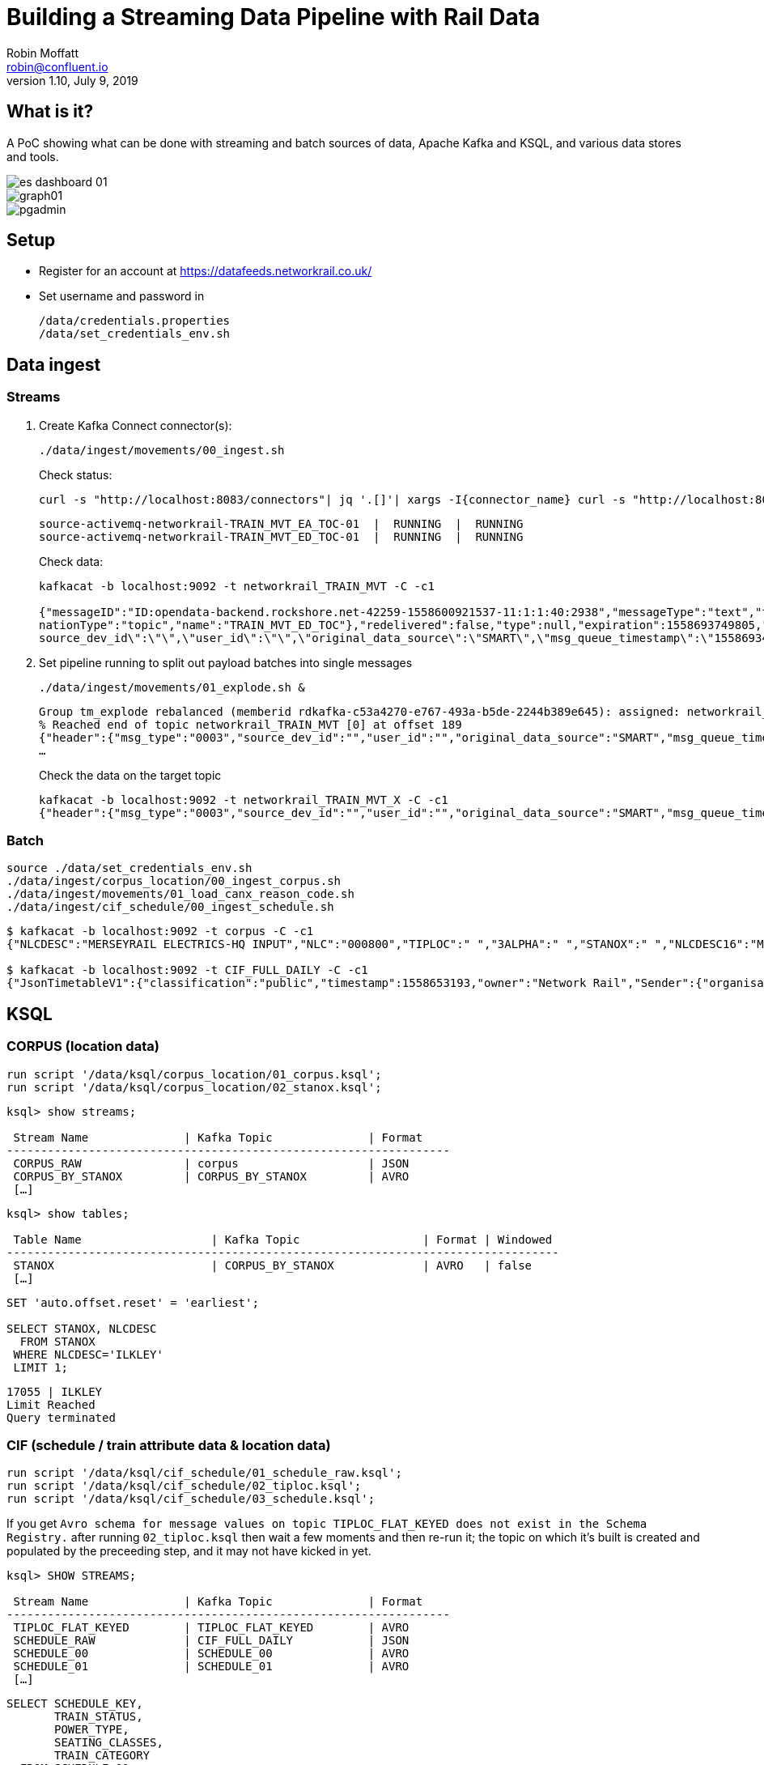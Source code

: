 = Building a Streaming Data Pipeline with Rail Data
Robin Moffatt <robin@confluent.io>
v1.10, July 9, 2019

== What is it?

A PoC showing what can be done with streaming and batch sources of data, Apache Kafka and KSQL, and various data stores and tools. 

image::images/es_dashboard_01.png[]
image::images/graph01.jpg[]
image::images/pgadmin.jpg[]

== Setup

* Register for an account at https://datafeeds.networkrail.co.uk/
* Set username and password in 
+
[source,bash]
----
/data/credentials.properties
/data/set_credentials_env.sh
----


== Data ingest

=== Streams

1. Create Kafka Connect connector(s):
+
[source,bash]
----
./data/ingest/movements/00_ingest.sh
----
+
Check status: 
+
[source,bash]
----
curl -s "http://localhost:8083/connectors"| jq '.[]'| xargs -I{connector_name} curl -s "http://localhost:8083/connectors/"{connector_name}"/status"| jq -c -M '[.name,.connector.state,.tasks[].state]|join(":|:")'| column -s : -t| sed 's/\"//g'| sort
----
+
[source,bash]
----
source-activemq-networkrail-TRAIN_MVT_EA_TOC-01  |  RUNNING  |  RUNNING
source-activemq-networkrail-TRAIN_MVT_ED_TOC-01  |  RUNNING  |  RUNNING
----
+
Check data: 
+
[source,bash]
----
kafkacat -b localhost:9092 -t networkrail_TRAIN_MVT -C -c1

{"messageID":"ID:opendata-backend.rockshore.net-42259-1558600921537-11:1:1:40:2938","messageType":"text","timestamp":1558693449805,"deliveryMode":2,"correlationID":null,"replyTo":null,"destination":{"desti
nationType":"topic","name":"TRAIN_MVT_ED_TOC"},"redelivered":false,"type":null,"expiration":1558693749805,"priority":4,"properties":{},"bytes":null,"map":null,"text":"[{\"header\":{\"msg_type\":\"0003\",\"
source_dev_id\":\"\",\"user_id\":\"\",\"original_data_source\":\"SMART\",\"msg_queue_timestamp\":\"1558693442000\",\"source_system_id\":\"TRUST\"},\"body\":{\"event_type\":\"ARR…
----

2. Set pipeline running to split out payload batches into single messages
+
[source,bash]
----
./data/ingest/movements/01_explode.sh &
----
+
[source,bash]
----
Group tm_explode rebalanced (memberid rdkafka-c53a4270-e767-493a-b5de-2244b389e645): assigned: networkrail_TRAIN_MVT [0]
% Reached end of topic networkrail_TRAIN_MVT [0] at offset 189
{"header":{"msg_type":"0003","source_dev_id":"","user_id":"","original_data_source":"SMART","msg_queue_timestamp":"1558694355000","source_system_id":"TRUST"},"body":{"event_type":"DEPARTURE","gbtt_timestamp":"","original_loc_stanox":"","planned_timestamp":"1558697700000","timetable_variation":"4","original_loc_timestamp":"","current_train_id":"","delay_monitoring_point":"false","next_report_run_time":"4","reporting_stanox":"00000","actual_timestamp":"1558697940000","correction_ind":"false","event_source":"AUTOMATIC","
…
----
+
Check the data on the target topic
+
[source,bash]
----
kafkacat -b localhost:9092 -t networkrail_TRAIN_MVT_X -C -c1
{"header":{"msg_type":"0003","source_dev_id":"","user_id":"","original_data_source":"SMART","msg_queue_timestamp":"1558694355000","source_system_id":"TRUST"},"body":{"event_type":"DEPARTURE","gbtt_timestamp":"","original_loc_stanox":"","planned_timestamp":"1558697700000","timetable_variation":"4","original_loc_timestamp":"","current_train_id":"","delay_monitoring_point":"false","next_report_run_time":"4","reporting_stanox":"00000","actual_timestamp":"1558697940000","correction_ind":"false","event_source":"AUTOMATIC","train_file_address":null,"platform":"","division_code":"20","train_terminated":"false","train_id":"321B74MH24","offroute_ind":"false","variation_status":"LATE","train_service_code":"11817020","toc_id":"20","loc_stanox":"32540","auto_expected":"true","direction_ind":"UP","route":"1","planned_event_type":"DEPARTURE","next_report_stanox":"32557","line_ind":""}}
----


=== Batch

[source,bash]
----
source ./data/set_credentials_env.sh
./data/ingest/corpus_location/00_ingest_corpus.sh
./data/ingest/movements/01_load_canx_reason_code.sh
./data/ingest/cif_schedule/00_ingest_schedule.sh
----

[source,bash]
----
$ kafkacat -b localhost:9092 -t corpus -C -c1
{"NLCDESC":"MERSEYRAIL ELECTRICS-HQ INPUT","NLC":"000800","TIPLOC":" ","3ALPHA":" ","STANOX":" ","NLCDESC16":"MPTE HQ INPUT","UIC":" "}

$ kafkacat -b localhost:9092 -t CIF_FULL_DAILY -C -c1
{"JsonTimetableV1":{"classification":"public","timestamp":1558653193,"owner":"Network Rail","Sender":{"organisation":"Rockshore","application":"NTROD","component":"SCHEDULE"},"Metadata":{"type":"full","sequence":2535}}}
----

== KSQL

=== CORPUS (location data)

[source,sql]
----
run script '/data/ksql/corpus_location/01_corpus.ksql';
run script '/data/ksql/corpus_location/02_stanox.ksql';
----

[source,sql]
----
ksql> show streams;

 Stream Name              | Kafka Topic              | Format
-----------------------------------------------------------------
 CORPUS_RAW               | corpus                   | JSON
 CORPUS_BY_STANOX         | CORPUS_BY_STANOX         | AVRO
 […]
----

[source,sql]
----
ksql> show tables;

 Table Name                   | Kafka Topic                  | Format | Windowed
---------------------------------------------------------------------------------
 STANOX                       | CORPUS_BY_STANOX             | AVRO   | false
 […]
----

[source,sql]
----
SET 'auto.offset.reset' = 'earliest';

SELECT STANOX, NLCDESC
  FROM STANOX
 WHERE NLCDESC='ILKLEY' 
 LIMIT 1;
----

[source,sql]
----
17055 | ILKLEY
Limit Reached
Query terminated
----

=== CIF (schedule / train attribute data & location data)

[source,sql]
----
run script '/data/ksql/cif_schedule/01_schedule_raw.ksql';
run script '/data/ksql/cif_schedule/02_tiploc.ksql';
run script '/data/ksql/cif_schedule/03_schedule.ksql';
----

If you get `Avro schema for message values on topic TIPLOC_FLAT_KEYED does not exist in the Schema Registry.` after running `02_tiploc.ksql` then wait a few moments and then re-run it; the topic on which it's built is created and populated by the preceeding step, and it may not have kicked in yet. 

[source,sql]
----
ksql> SHOW STREAMS;

 Stream Name              | Kafka Topic              | Format
-----------------------------------------------------------------
 TIPLOC_FLAT_KEYED        | TIPLOC_FLAT_KEYED        | AVRO
 SCHEDULE_RAW             | CIF_FULL_DAILY           | JSON
 SCHEDULE_00              | SCHEDULE_00              | AVRO
 SCHEDULE_01              | SCHEDULE_01              | AVRO
 […]
----


[source,sql]
----
SELECT SCHEDULE_KEY,
       TRAIN_STATUS,
       POWER_TYPE,
       SEATING_CLASSES,
       TRAIN_CATEGORY 
  FROM SCHEDULE_01 
 WHERE ORIGINATING_LOCATION='ILKLEY' 
 LIMIT 1;
----

[source,sql]
----
Y61618/2019-05-20/P | Passenger & Parcels (Permanent - WTT) | Electric Multiple Unit | Standard only | Ordinary Passenger Trains: Ordinary Passenger
Limit Reached
Query terminated
----

[source,sql]
----
ksql> SHOW TABLES;

 Table Name                   | Kafka Topic                  | Format | Windowed
---------------------------------------------------------------------------------
 TIPLOC                       | TIPLOC_FLAT_KEYED            | AVRO   | false
 […]
----

[source,sql]
----
SET 'auto.offset.reset' = 'earliest';

SELECT TIPLOC_CODE, 
       NALCO,
       STANOX, 
       CRS_CODE,
       DESCRIPTION,
       TPS_DESCRIPTION
  FROM TIPLOC
 WHERE DESCRIPTION='ILKLEY' 
 LIMIT 1;
----

[source,sql]
----
ILKLEY | 856800 | 17055 | ILK | ILKLEY | ILKLEY
Limit Reached
Query terminated
----

=== Train Movements

[source,sql]
----
RUN SCRIPT '/data/ksql/movements/01_canx_reason.ksql';
RUN SCRIPT '/data/ksql/movements/01_movement_raw.ksql';
RUN SCRIPT '/data/ksql/movements/02_activations.ksql';
RUN SCRIPT '/data/ksql/movements/02_cancellations.ksql';
RUN SCRIPT '/data/ksql/movements/02_movements.ksql';
RUN SCRIPT '/data/ksql/movements/03_activations_table.ksql';
RUN SCRIPT '/data/ksql/movements/04_cancellations_activations.ksql';
RUN SCRIPT '/data/ksql/movements/04_movements_activations.ksql';
RUN SCRIPT '/data/ksql/movements/05_cancellations_activations_schedules.ksql';
RUN SCRIPT '/data/ksql/movements/05_movements_activations_schedules.ksql';
----

==== Movements

[source,sql]
----
SELECT TIMESTAMPTOSTRING(ROWTIME, 'yyyy-MM-dd HH:mm:ss') as ACTUAL_TIMESTAMP,
       EVENT_TYPE,
       LOC_NLCDESC,
       CASE WHEN LEN(PLATFORM)> 0 THEN 'Platform' + PLATFORM ELSE '' END AS PLATFORM,
       CASE WHEN VARIATION_STATUS = 'ON TIME' THEN 'ON TIME' 
            WHEN VARIATION_STATUS = 'LATE' THEN TIMETABLE_VARIATION + ' MINS LATE' 
            WHEN VARIATION_STATUS='EARLY' THEN TIMETABLE_VARIATION + ' MINS EARLY' 
         END AS VARIATION ,
       VARIATION_STATUS,
       TOC,
       TRAIN_ID,
       TRAIN_SERVICE_CODE
  FROM TRAIN_MOVEMENTS_01 
  WHERE LOC_NLCDESC = 'BEN RHYDDING';
----

[source,sql]
----
2019-05-24 11:42:00 | ARRIVAL | BEN RHYDDING | Platform 1 | 1 MINS LATE | LATE | Arriva Trains Northern | 172D48MI24 | 11821020
2019-05-24 11:42:00 | ARRIVAL | BEN RHYDDING | Platform 2 | ON TIME | ON TIME | Arriva Trains Northern | 172V27MJ24 | 11819020
2019-05-24 11:43:00 | DEPARTURE | BEN RHYDDING | Platform 2 | 1 MINS LATE | LATE | Arriva Trains Northern | 172V27MJ24 | 11819020
2019-05-24 11:43:00 | DEPARTURE | BEN RHYDDING | Platform 1 | 2 MINS LATE | LATE | Arriva Trains Northern | 172D48MI24 | 11821020
2019-05-24 11:54:00 | ARRIVAL | BEN RHYDDING | Platform 1 | ON TIME | ON TIME | Arriva Trains Northern | 172V26MJ24 | 11819020
----

==== Activations

TODO

==== Cancellations

TODO


== TODO

* Find way to explode/process SCHEDULE_SEGMENT_LOCATION so that for a given train id we can show start/end stations and ideally list of stops in between
